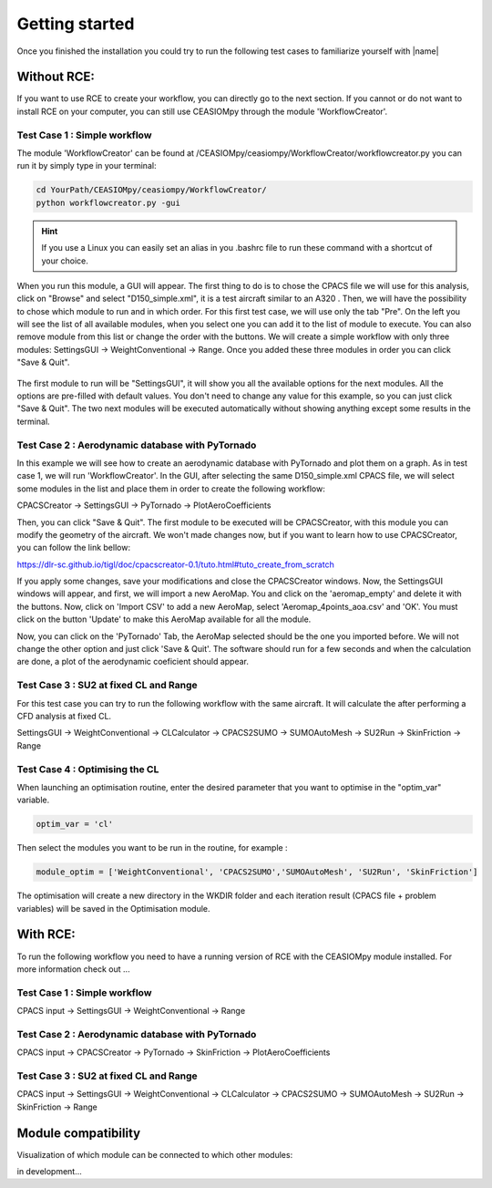 Getting started
===============

Once you finished the installation you could try to run the following test cases to familiarize yourself with |name|

Without RCE:
------------

If you want to use RCE to create your workflow, you can directly go to the next section.
If you cannot or do not want to install RCE on your computer, you can still use CEASIOMpy through the module 'WorkflowCreator'.


Test Case 1 : Simple workflow
*****************************

The module 'WorkflowCreator' can be found at /CEASIOMpy/ceasiompy/WorkflowCreator/workflowcreator.py you can run it by simply type in your terminal:

.. code::

    cd YourPath/CEASIOMpy/ceasiompy/WorkflowCreator/
    python workflowcreator.py -gui


.. hint::

    If you use a Linux you can easily set an alias in you .bashrc file to run these command with a shortcut of your choice.


When you run this module, a GUI will appear. The first thing to do is to chose the CPACS file we will use for this analysis, click on "Browse" and select "D150_simple.xml", it is a test aircraft similar to an A320 . Then, we will have the possibility to chose which module to run and in which order. For this first test case, we will use only the tab "Pre". On the left you will see the list of all available modules, when you select one you can add it to the list of module to execute. You can also remove module from this list or change the order with the buttons.
We will create a simple workflow with only three modules: SettingsGUI -> WeightConventional -> Range. Once you added these three modules in order you can click "Save & Quit".

.. figure:: getting_started_fig/TestCase1_WorkflowCreator.png
    :width: 400 px
    :align: center
    :alt: CEASIOMpy - WorkflowCreator - Test case 1


The first module to run will be "SettingsGUI", it will show you all the available options for the next modules. All the options are pre-filled with default values. You don't need to change any value for this example, so you can just click "Save & Quit".
The two next modules will be executed automatically without showing anything except some results in the terminal.


Test Case 2 : Aerodynamic database with PyTornado
*************************************************

In this example we will see how to create an aerodynamic database with PyTornado and plot them on a graph.
As in test case 1, we will run 'WorkflowCreator'. In the GUI, after selecting the same D150_simple.xml CPACS file, we will select some modules in the list and place them in order to create the following workflow:

CPACSCreator -> SettingsGUI -> PyTornado -> PlotAeroCoefficients

Then, you can click "Save & Quit". The first module to be executed will be CPACSCreator, with this module you can modify the geometry of the aircraft. We won't made changes now, but if you want to learn how to use CPACSCreator, you can follow the link bellow:

https://dlr-sc.github.io/tigl/doc/cpacscreator-0.1/tuto.html#tuto_create_from_scratch

If you apply some changes, save your modifications and close the CPACSCreator windows. Now, the SettingsGUI windows will appear, and first, we will import a new AeroMap. You and click on the 'aeromap_empty' and delete it with the buttons. Now, click on 'Import CSV' to add a new AeroMap, select 'Aeromap_4points_aoa.csv' and 'OK'. You must click on the button 'Update' to make this AeroMap available for all the module.

Now, you can click on the 'PyTornado' Tab, the AeroMap selected should be the one you imported before. We will not change the other option and just click 'Save & Quit'.
The software should run for a few seconds and when the calculation are done, a plot of the aerodynamic coeficient should appear.


Test Case 3 : SU2 at fixed CL and Range
***************************************

For this test case you can try to run the following workflow with the same aircraft. It will calculate the after performing a CFD analysis at fixed CL.

SettingsGUI -> WeightConventional -> CLCalculator -> CPACS2SUMO -> SUMOAutoMesh -> SU2Run -> SkinFriction -> Range


Test Case 4 : Optimising the CL
*******************************

When launching an optimisation routine, enter the desired parameter that you want to optimise in the "optim_var" variable.

.. code::

    optim_var = 'cl'

Then select the modules you want to be run in the routine, for example :

.. code::

    module_optim = ['WeightConventional', 'CPACS2SUMO','SUMOAutoMesh', 'SU2Run', 'SkinFriction']

The optimisation will create a new directory in the WKDIR folder and each iteration result (CPACS file + problem variables) will be saved in the Optimisation module.


With RCE:
---------

To run the following workflow you need to have a running version of RCE with the CEASIOMpy module installed. For more information check out ...

Test Case 1 : Simple workflow
*****************************


CPACS input -> SettingsGUI -> WeightConventional -> Range


.. figure:: CEASIOMpy_RCE_TC1.png
    :width: 630 px
    :align: center
    :alt: CEASIOMpy - RCE - Test case 1


Test Case 2 : Aerodynamic database with PyTornado
*************************************************

CPACS input -> CPACSCreator -> PyTornado -> SkinFriction -> PlotAeroCoefficients


Test Case 3 : SU2 at fixed CL and Range
***************************************

CPACS input -> SettingsGUI -> WeightConventional -> CLCalculator -> CPACS2SUMO -> SUMOAutoMesh -> SU2Run -> SkinFriction -> Range


Module compatibility
--------------------

Visualization of which module can be connected to which other modules:

in development...
